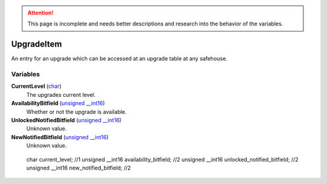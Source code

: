 
.. attention:: This page is incomplete and needs better descriptions and research into the behavior of the variables.


UpgradeItem
********************************************************
An entry for an upgrade which can be accessed at an upgrade table at any safehouse.

Variables
========================================================

**CurrentLevel** (`char`_)
    The upgrades current level.

**AvailabilityBitfield** (`unsigned __int16`_)
    Whether or not the upgrade is available.

**UnlockedNotifiedBitfield** (`unsigned __int16`_)
    Unknown value.

**NewNotifiedBitfield** (`unsigned __int16`_)
    Unknown value.

.. _`unsigned __int16`: ./PrimitiveTypes.html
.. _`char`: ./PrimitiveTypes.html

	char current_level; //1
	unsigned __int16 availability_bitfield; //2
	unsigned __int16 unlocked_notified_bitfield; //2
	unsigned __int16 new_notified_bitfield; //2
